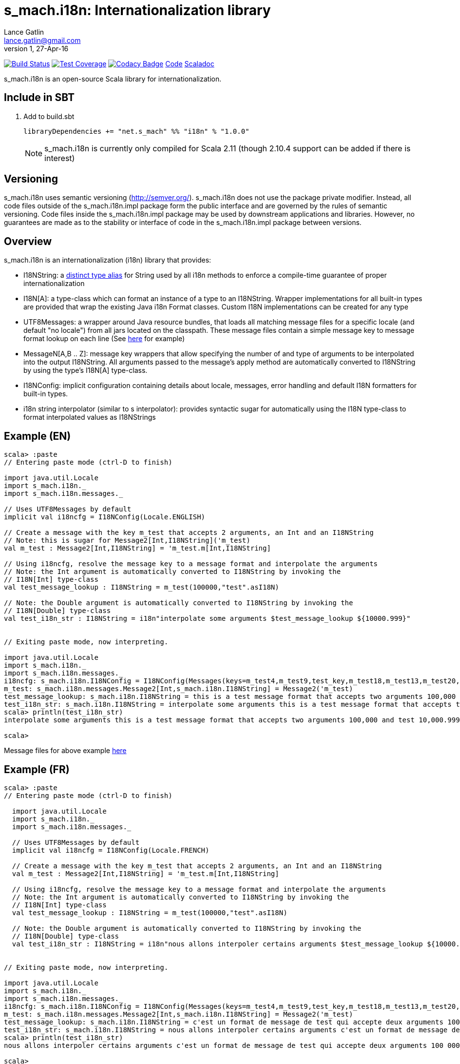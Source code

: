 = s_mach.i18n: Internationalization library
Lance Gatlin <lance.gatlin@gmail.com>
v1,27-Apr-16
:blogpost-status: unpublished
:blogpost-categories: s_mach, scala

image:https://travis-ci.org/S-Mach/s_mach.i18n.svg[Build Status, link="https://travis-ci.org/S-Mach/s_mach.i18n"]
image:https://coveralls.io/repos/S-Mach/s_mach.i18n/badge.png[Test Coverage,link="https://coveralls.io/r/S-Mach/s_mach.i18n"]
image:https://api.codacy.com/project/badge/grade/cf9048205e154e8a9e01244de497db25[Codacy Badge,link="https://www.codacy.com/public/lancegatlin/s_mach.i18n"]
https://github.com/S-Mach/s_mach.i18n[Code]
http://s-mach.github.io/s_mach.i18n/#s_mach.i18n.package[Scaladoc]

+s_mach.i18n+ is an open-source Scala library for internationalization.


== Include in SBT
1. Add to +build.sbt+
+
[source,sbt,numbered]
----
libraryDependencies += "net.s_mach" %% "i18n" % "1.0.0"
----
NOTE: +s_mach.i18n+ is currently only compiled for Scala 2.11 (though 2.10.4
support can be added if there is interest)

== Versioning
+s_mach.i18n+ uses semantic versioning (http://semver.org/). +s_mach.i18n+
does not use the package private modifier. Instead, all code files outside of
the +s_mach.i18n.impl+ package form the public interface and are governed by
the rules of semantic versioning. Code files inside the +s_mach.i18n.impl+
package may be used by downstream applications and libraries. However, no
guarantees are made as to the stability or interface of code in the
+s_mach.i18n.impl+ package between versions.

== Overview

+s_mach.i18n+ is an internationalization (i18n) library that provides:

* I18NString: a https://github.com/S-Mach/s_mach.codetools/blob/master/src/main/scala/s_mach/codetools/IsDistinctTypeAlias.scala[distinct type alias]
for String used by all i18n methods to enforce a compile-time guarantee of proper internationalization
* I18N[A]: a type-class which can format an instance of a type to an I18NString. Wrapper implementations
for all built-in types are provided that wrap the existing Java i18n Format classes. Custom I18N
implementations can be created for any type
* +UTF8Messages+: a wrapper around Java resource bundles, that loads all matching
message files for a specific locale (and default "no locale") from all jars located on the
classpath. These message files contain a simple message key to message format lookup on each
line (See https://github.com/S-Mach/s_mach.i18n/tree/master/src/test/resources/conf[here] for example)
* MessageN[A,B .. Z]: message key wrappers that allow specifying the number of and type of arguments to
be interpolated into the output I18NString. All arguments passed to the message's apply method
are automatically converted to I18NString by using the type's I18N[A] type-class.
* I18NConfig: implicit configuration containing details about locale, messages, error handling and default
 I18N formatters for built-in types.
* +i18n+ string interpolator (similar to +s+ interpolator): provides syntactic sugar
for automatically using the I18N type-class to format interpolated values as I18NStrings

== Example (EN)

----
scala> :paste
// Entering paste mode (ctrl-D to finish)

import java.util.Locale
import s_mach.i18n._
import s_mach.i18n.messages._

// Uses UTF8Messages by default
implicit val i18ncfg = I18NConfig(Locale.ENGLISH)

// Create a message with the key m_test that accepts 2 arguments, an Int and an I18NString
// Note: this is sugar for Message2[Int,I18NString]('m_test)
val m_test : Message2[Int,I18NString] = 'm_test.m[Int,I18NString]

// Using i18ncfg, resolve the message key to a message format and interpolate the arguments
// Note: the Int argument is automatically converted to I18NString by invoking the
// I18N[Int] type-class
val test_message_lookup : I18NString = m_test(100000,"test".asI18N)

// Note: the Double argument is automatically converted to I18NString by invoking the
// I18N[Double] type-class
val test_i18n_str : I18NString = i18n"interpolate some arguments $test_message_lookup ${10000.999}"


// Exiting paste mode, now interpreting.

import java.util.Locale
import s_mach.i18n._
import s_mach.i18n.messages._
i18ncfg: s_mach.i18n.I18NConfig = I18NConfig(Messages(keys=m_test4,m_test9,test_key,m_test18,m_test13,m_test20,m_test1,m_false,fmt_test1_key,m_test5,m_test3,m_test14,m_test17,m_test10,m_test6,m_true,m_test21,m_test15,fmt_choice_key,fmt_test2_key,m_test2,m_test,m_test22,m_test11,m_test7,m_test16,m_test12,m_test19,m_test8),StrictInterpolator,StrictMessageResolver,DefaultStdI18N)
m_test: s_mach.i18n.messages.Message2[Int,s_mach.i18n.I18NString] = Message2('m_test)
test_message_lookup: s_mach.i18n.I18NString = this is a test message format that accepts two arguments 100,000 and test
test_i18n_str: s_mach.i18n.I18NString = interpolate some arguments this is a test message format that accepts two arguments 100,000 and ...
scala> println(test_i18n_str)
interpolate some arguments this is a test message format that accepts two arguments 100,000 and test 10,000.999

scala>
----
Message files for above example https://github.com/S-Mach/s_mach.i18n/tree/master/src/test/resources/conf[here]

== Example (FR)

----
scala> :paste
// Entering paste mode (ctrl-D to finish)

  import java.util.Locale
  import s_mach.i18n._
  import s_mach.i18n.messages._

  // Uses UTF8Messages by default
  implicit val i18ncfg = I18NConfig(Locale.FRENCH)

  // Create a message with the key m_test that accepts 2 arguments, an Int and an I18NString
  val m_test : Message2[Int,I18NString] = 'm_test.m[Int,I18NString]

  // Using i18ncfg, resolve the message key to a message format and interpolate the arguments
  // Note: the Int argument is automatically converted to I18NString by invoking the
  // I18N[Int] type-class
  val test_message_lookup : I18NString = m_test(100000,"test".asI18N)

  // Note: the Double argument is automatically converted to I18NString by invoking the
  // I18N[Double] type-class
  val test_i18n_str : I18NString = i18n"nous allons interpoler certains arguments $test_message_lookup ${10000.999}"


// Exiting paste mode, now interpreting.

import java.util.Locale
import s_mach.i18n._
import s_mach.i18n.messages._
i18ncfg: s_mach.i18n.I18NConfig = I18NConfig(Messages(keys=m_test4,m_test9,test_key,m_test18,m_test13,m_test20,m_test1,m_false,fmt_test1_key,m_test5,m_test3,m_test14,m_test17,m_test10,m_test6,m_true,m_test21,m_test15,fmt_choice_key,fmt_test2_key,m_test2,m_test,m_test22,m_test11,m_test7,m_test16,m_test12,m_test19,m_test8),StrictInterpolator,StrictMessageResolver,DefaultStdI18N)
m_test: s_mach.i18n.messages.Message2[Int,s_mach.i18n.I18NString] = Message2('m_test)
test_message_lookup: s_mach.i18n.I18NString = c'est un format de message de test qui accepte deux arguments 100 000 et test
test_i18n_str: s_mach.i18n.I18NString = nous allons interpoler certains arguments c'est un format de message de test qui accepte deu...
scala> println(test_i18n_str)
nous allons interpoler certains arguments c'est un format de message de test qui accepte deux arguments 100 000 et test 10 000,999

scala>
----
Message files for above example https://github.com/S-Mach/s_mach.i18n/tree/master/src/test/resources/conf[here]